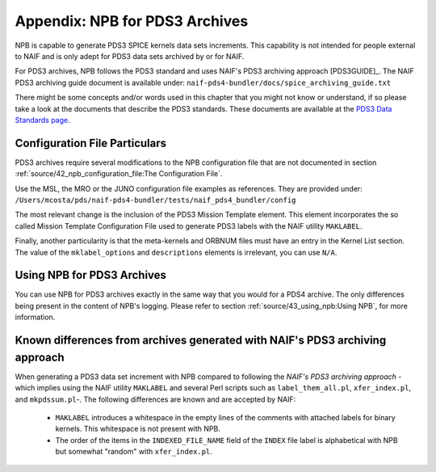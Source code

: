 *******************************
Appendix: NPB for PDS3 Archives
*******************************

NPB is capable to generate PDS3 SPICE kernels data sets increments. This
capability is not intended for people external to NAIF and is only adept
for PDS3 data sets archived by or for NAIF.

For PDS3 archives, NPB follows the PDS3 standard and uses NAIF's PDS3 archiving
approach [PDS3GUIDE]_. The NAIF PDS3 archiving guide document is available
under: ``naif-pds4-bundler/docs/spice_archiving_guide.txt``

There might be some concepts and/or words used in this chapter that
you might not know or understand, if so please take a look at the documents
that describe the PDS3 standards. These documents are available at the
`PDS3 Data Standards page <https://pds.nasa.gov/datastandards/pds3/>`_.


Configuration File Particulars
==============================

PDS3 archives require several modifications to the NPB configuration file
that are not documented in section :ref:`source/42_npb_configuration_file:The Configuration File`.

Use the MSL, the MRO or the JUNO configuration file examples as references. They
are provided under: ``/Users/mcosta/pds/naif-pds4-bundler/tests/naif_pds4_bundler/config``

The most relevant change is the inclusion of the PDS3 Mission Template element.
This element incorporates the so called Mission Template Configuration File
used to generate PDS3 labels with the NAIF utility ``MAKLABEL``.

Finally, another particularity is that the meta-kernels and ORBNUM files must
have an entry in the Kernel List section. The value of the ``mklabel_options``
and ``descriptions`` elements is irrelevant, you can use ``N/A``.


Using NPB for PDS3 Archives
===========================

You can use NPB for PDS3 archives exactly in the same way that you would for a
PDS4 archive. The only differences being present in the content of NPB's
logging. Please refer to section
:ref:`source/43_using_npb:Using NPB`, for more information.


Known differences from archives generated with NAIF's PDS3 archiving approach
=============================================================================

When generating a PDS3 data set increment with NPB compared to following the
*NAIF's PDS3 archiving approach* -which implies using the NAIF utility
``MAKLABEL`` and several Perl scripts such as ``label_them_all.pl``,
``xfer_index.pl``, and ``mkpdssum.pl``-. The following differences are known and
are accepted by NAIF:

   * ``MAKLABEL`` introduces a whitespace in the empty lines of the comments
     with attached labels for binary kernels. This whitespace is not present
     with NPB.
   * The order of the items in the ``INDEXED_FILE_NAME`` field of the ``INDEX``
     file label is alphabetical with NPB but somewhat "random" with ``xfer_index.pl``.
